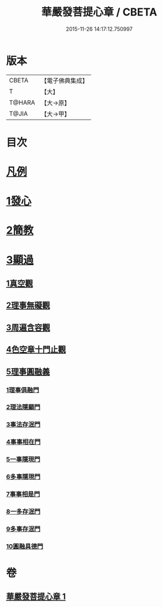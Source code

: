#+TITLE: 華嚴發菩提心章 / CBETA
#+DATE: 2015-11-26 14:17:12.750997
* 版本
 |     CBETA|【電子佛典集成】|
 |         T|【大】     |
 |    T@HARA|【大→原】   |
 |     T@JIA|【大→甲】   |

* 目次
* [[file:KR6e0094_001.txt::001-0650c21][凡例]]
* [[file:KR6e0094_001.txt::0651a15][1發心]]
* [[file:KR6e0094_001.txt::0651b28][2簡教]]
* [[file:KR6e0094_001.txt::0652a5][3顯過]]
** [[file:KR6e0094_001.txt::0652b12][1真空觀]]
** [[file:KR6e0094_001.txt::0652c28][2理事無礙觀]]
** [[file:KR6e0094_001.txt::0653c16][3周遍含容觀]]
** [[file:KR6e0094_001.txt::0654a29][4色空章十門止觀]]
** [[file:KR6e0094_001.txt::0654c1][5理事圓融義]]
*** [[file:KR6e0094_001.txt::0654c1][1理事俱融門]]
*** [[file:KR6e0094_001.txt::0654c10][2理法隱顯門]]
*** [[file:KR6e0094_001.txt::0654c20][3事法存泯門]]
*** [[file:KR6e0094_001.txt::0655a1][4事事相在門]]
*** [[file:KR6e0094_001.txt::0655a15][5一事隱現門]]
*** [[file:KR6e0094_001.txt::0655a27][6多事隱現門]]
*** [[file:KR6e0094_001.txt::0655b8][7事事相是門]]
*** [[file:KR6e0094_001.txt::0655b23][8一多存泯門]]
*** [[file:KR6e0094_001.txt::0655c4][9多事存泯門]]
*** [[file:KR6e0094_001.txt::0655c17][10圓融具德門]]
* 卷
** [[file:KR6e0094_001.txt][華嚴發菩提心章 1]]
